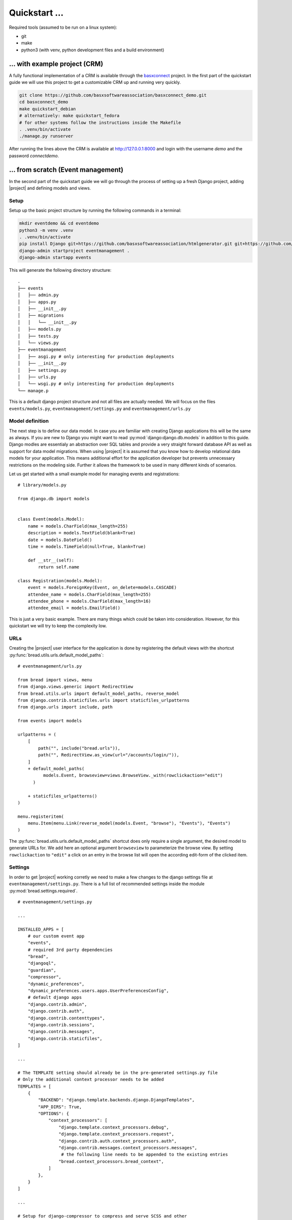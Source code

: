 Quickstart ...
==============

Required tools (assumed to be run on a linux system):

* git
* make
* python3 (with venv, python development files and a build environment)

... with example project (CRM)
------------------------------

A fully functional implementation of a CRM is available through the 
`basxconnect <https://github.com/basxsoftwareassociation/basxconnect>`_
project. In the first part of the quickstart guide we will use this project
to get a customizable CRM up and running very quickly.


.. code-block:: shell

    git clone https://github.com/basxsoftwareassociation/basxconnect_demo.git
    cd basxconnect_demo
    make quickstart_debian
    # alternatively: make quickstart_fedora
    # for other systems follow the instructions inside the Makefile
    . .venv/bin/activate
    ./manage.py runserver

After running the lines above the CRM is available at http://127.0.0.1:8000
and login with the username `demo` and the password `connectdemo`.

... from scratch (Event management)
-------------------------------------

In the second part of the quickstart guide we will go through the process
of setting up a fresh Django project, adding |project| and defining models and views.

Setup
*****

Setup up the basic project structure by running the following commands in a terminal:

.. code-block:: shell

    mkdir eventdemo && cd eventdemo
    python3 -m venv .venv
    . .venv/bin/activate
    pip install Django git+https://github.com/basxsoftwareassociation/htmlgenerator.git git+https://github.com/basxsoftwareassociation/bread.git
    django-admin startproject eventmanagement .
    django-admin startapp events

This will generate the following directory structure::

    .
    ├── events
    │   ├── admin.py
    │   ├── apps.py
    │   ├── __init__.py
    │   ├── migrations
    │   │   └── __init__.py
    │   ├── models.py
    │   ├── tests.py
    │   └── views.py
    ├── eventmanagement
    │   ├── asgi.py # only interesting for production deployments
    │   ├── __init__.py
    │   ├── settings.py
    │   ├── urls.py
    │   └── wsgi.py # only interesting for production deployments
    └── manage.p

This is a default django project structure and not all files are actually needed.
We will focus on the files ``events/models.py``, ``eventmanagement/settings.py`` and ``eventmanagement/urls.py``

Model definition
****************

The next step is to define our data model.
In case you are familiar with creating Django applications this will be the same as always.
If you are new to Django you might want to read :py:mod:`django:django.db.models` in addition to this guide.
Django modles are essentialy an abstraction over SQL tables and provide a very straight forward database API as well as support for data model migrations.
When using |project| it is assumed that you know how to develop relational data models for your application.
This means additional effort for the application developer but prevents unnecessary restrictions on the modeling side.
Further it allows the framework to be used in many different kinds of scenarios.

Let us get started with a small example model for managing events and registrations::

    # library/models.py

    from django.db import models
    

    class Event(models.Model):
        name = models.CharField(max_length=255)
        description = models.TextField(blank=True)
        date = models.DateField()
        time = models.TimeField(null=True, blank=True)

        def __str__(self):
            return self.name

    class Registration(models.Model):
        event = models.ForeignKey(Event, on_delete=models.CASCADE)
        attendee_name = models.CharField(max_length=255)
        attendee_phone = models.CharField(max_length=16)
        attendee_email = models.EmailField()



This is just a very basic example.
There are many things which could be taken into consideration.
However, for this quickstart we will try to keep the complexity low.

URLs
****

Creating the |project| user interface for the application is done by registering the default views with the shortcut :py:func:`bread.utils.urls.default_model_paths`::

    # eventmanagement/urls.py

    from bread import views, menu
    from django.views.generic import RedirectView
    from bread.utils.urls import default_model_paths, reverse_model
    from django.contrib.staticfiles.urls import staticfiles_urlpatterns
    from django.urls import include, path

    from events import models

    urlpatterns = (
        [
            path("", include("bread.urls")),
            path("", RedirectView.as_view(url="/accounts/login/")),
        ]
        + default_model_paths(
              models.Event, browseview=views.BrowseView._with(rowclickaction="edit")
          )

        + staticfiles_urlpatterns()
    )

    menu.registeritem(
        menu.Item(menu.Link(reverse_model(models.Event, "browse"), "Events"), "Events")
    )

The :py:func:`bread.utils.urls.default_model_paths` shortcut does only require a single argument, the desired model to generate URLs for.
We add here an optional argument ``browseview`` to parameterize the browse view. By setting ``rowclickaction`` to ``"edit"`` a click on an entry in the browse list will open the according edit-form of the clicked item.


Settings
********

In order to get |project| working corretly we need to make a few changes to the django settings file at ``eventmanagement/settings.py``.
There is a full list of recommended settings inside the module :py:mod:`bread.settings.required`.

::

    # eventmanagement/settings.py

    ...

    INSTALLED_APPS = [
        # our custom event app
        "events",
        # required 3rd party dependencies
        "bread",
        "djangoql",
        "guardian",
        "compressor",
        "dynamic_preferences",
        "dynamic_preferences.users.apps.UserPreferencesConfig",
        # default django apps
        "django.contrib.admin",
        "django.contrib.auth",
        "django.contrib.contenttypes",
        "django.contrib.sessions",
        "django.contrib.messages",
        "django.contrib.staticfiles",
    ]

    ...

    # The TEMPLATE setting should already be in the pre-generated settings.py file
    # Only the additional context processor needs to be added
    TEMPLATES = [
        {
            "BACKEND": "django.template.backends.django.DjangoTemplates",
            "APP_DIRS": True,
            "OPTIONS": {
                "context_processors": [
                    "django.template.context_processors.debug",
                    "django.template.context_processors.request",
                    "django.contrib.auth.context_processors.auth",
                    "django.contrib.messages.context_processors.messages",
                     # the following line needs to be appended to the existing entries
                    "bread.context_processors.bread_context",
                ]
            },
        }
    ]

    ...

    # Setup for django-compressor to compress and serve SCSS and other
    # static files
    STATIC_ROOT="static"

    from bread.settings.required import LIBSASS_ADDITIONAL_INCLUDE_PATHS
    COMPRESS_PRECOMPILERS = (("text/x-scss", "django_libsass.SassCompiler"),)
    STATICFILES_FINDERS = [
        "django.contrib.staticfiles.finders.FileSystemFinder",
        "django.contrib.staticfiles.finders.AppDirectoriesFinder",
        "compressor.finders.CompressorFinder",
    ]

    # Django will redirect to /accounts/profile by default but we want to
    # access our events directly
    LOGIN_REDIRECT_URL = "/events/event/browse"


Running the application
***********************

In order to run the application we first need to create migration files which are used to create our event tables::

    ./manage.py makemigrations

Now we execute these migrations and create and populate the initial database::

    ./manage.py migrate

The initial super user needs also to be created via commandline::

    ./manage.py createsuperuser


Finally we can start the application in development mode and open the browser at http://127.0.0.1:8000::

    ./manage.py runserver

.. note:: Coming soon: Adding registrations to an event

.. note:: Coming soon: Precompile the css files for better loading times
